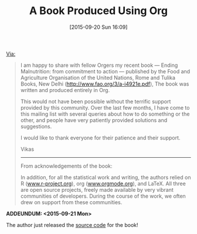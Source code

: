 #+BLOG: wisdomandwonder
#+POSTID: 10021
#+DATE: [2015-09-20 Sun 16:09]
#+OPTIONS: toc:nil num:nil todo:nil pri:nil tags:nil ^:nil
#+CATEGORY: Link
#+TAGS: Babel, Emacs, Ide, Lisp, Literate Programming, Programming Language, Reproducible research, elisp, org-mode
#+TITLE: A Book Produced Using Org

[[https://lists.gnu.org/archive/html/emacs-orgmode/2015-09/msg00605.html][Via:]]

#+BEGIN_QUOTE

I am happy to share with fellow Orgers my recent book — Ending Malnutrition:
from commitment to action — published by the Food and Agriculture Organisation
of the United Nations, Rome and Tulika Books, New Delhi
(http://www.fao.org/3/a-i4921e.pdf), The book was written and produced entirely
in Org.

This would not have been possible without the terrific support provided by this
community. Over the last few months, I have come to this mailing list with
several queries about how to do something or the other, and people have very
patiently provided solutions and suggestions.

I would like to thank everyone for their patience and their support.

Vikas

--------

From acknowledgements of the book:

In addition, for all the statistical work and writing, the authors relied on R
([[http://www.r-project.org][www.r-project.org]]), org ([[http://www.orgmode.org][www.orgmode.org]]), and LaTeX. All three are open source
projects, freely made available by very vibrant communities of developers.
During the course of the work, we often drew on support from these communities.

#+END_QUOTE

*ADDEUNDUM: <2015-09-21 Mon>*

The author just released the [[https://github.com/vikasrawal/endingmalnutrition][source code]] for the book!
